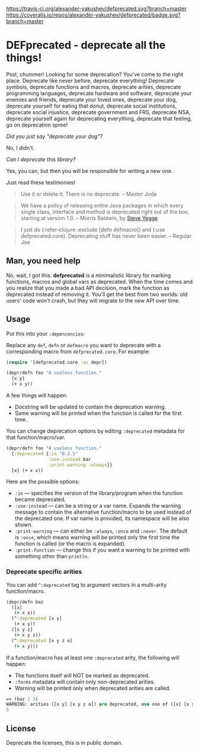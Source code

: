 [[https://travis-ci.org/alexander-yakushev/defprecated/][https://travis-ci.org/alexander-yakushev/defprecated.svg?branch=master]] [[https://coveralls.io/r/alexander-yakushev/defprecated?branch%3Dmaster][https://coveralls.io/repos/alexander-yakushev/defprecated/badge.svg?branch=master]]
* DEFprecated - deprecate all the things!

  Psst, chummer! Looking for some deprecation? You've come to the right place.
  Deprecate like never before, deprecate everything! Deprecate symbols,
  deprecate functions and macros, deprecate arities, deprecate programming
  languages, deprecate hardware and software, deprecate your enemies and
  friends, deprecate your loved ones, deprecate your dog, deprecate yourself for
  eating that donut, deprecate social institutions, deprecate social injustice,
  deprecate government and FRS, deprecate NSA, deprecate yourself again for
  deprecating everything, deprecate that feeling, go on deprecation spree!

  /Did you just say "deprecate your dog"?/

  No, I didn't.

  /Can I deprecate this library?/

  Yes, you can, but then you will be responsible for writing a new one.

  Just read these testimonies!
  #+BEGIN_QUOTE
  Use it or delete it. There is no deprecate. -- Master Joda
  #+END_QUOTE

  #+BEGIN_QUOTE
  We have a policy of releasing entire Java packages in which every single
  class, interface and method is deprecated right out of the box, starting at
  version 1.0. -- Morris Baldwin, by [[http://steve-yegge.blogspot.no/2010/07/wikileaks-to-leak-5000-open-source-java.html][Steve Yegge]]
  #+END_QUOTE

  #+BEGIN_QUOTE
  I just do (:refer-clojure :exclude [defn defmacro]) and (:use
  defprecated.core). Deprecating stuff has never been easier. -- Regular Joe
  #+END_QUOTE

** Man, you need help

   No, wait, I got this. *defprecated* is a minimalistic library for marking
   functions, macros and global vars as deprecated. When the time comes and you
   realize that you made a bad API decision, mark the function as deprecated
   instead of removing it. You'll get the best from two worlds: old users' code
   won't crash, but they will migrate to the new API over time.

** Usage

   Put this into your =:depencencies=:

   [[https://clojars.org/defprecated][https://clojars.org/defprecated/latest-version.svg]]

   Replace any =def=, =defn= or =defmacro= you want to deprecate with a
   corresponding macro from =defprecated.core=. For example:

   #+BEGIN_SRC clojure
(require '[defprecated.core :as depr])

(depr/defn foo "A useless function."
  [x y]
  (+ x y))
   #+END_SRC

   A few things will happen:
   - Docstring will be updated to contain the deprecation warning.
   - Same warning will be printed when the function is called for the first
     time.

   You can change deprecation options by editing =:deprecated= metadata for that
   function/macro/var.

   #+BEGIN_SRC clojure
(depr/defn foo "A useless function."
  {:deprecated {:in "0.2.5"
                :use-instead bar
                :print-warning :always}}
  [x] (+ x x))
   #+END_SRC

   Here are the possible options:
   - =:in= --- specifies the version of the library/program when the function
     became deprecated.
   - =:use-instead= --- can be a string or a var name. Expands the warning message
     to contain the alternative function/macro to be used instead of the
     deprecated one. If var name is provided, its namespace will be also shown.
   - =:print-warning= --- can either be =:always=, =:once= and =:never=. The
     default is =:once=, which means warning will be printed only the first time
     the function is called (or the macro is expanded).
   - =:print-function= --- change this if you want a warning to be printed with
     something other than =println=.

*** Deprecate specific arities

    You can add =^:deprecated= tag to argument vectors in a multi-arity
    function/macro.

    #+BEGIN_SRC clojure
(depr/defn baz
  ([x]
   (+ x x))
  (^:deprecated [x y]
   (+ x y))
  ([x y z]
   (+ x y z))
  (^:deprecated [x y z o]
   (+ x y)))
    #+END_SRC

    If a function/macro has at least one =:deprecated= arity, the following will
    happen:

    - The functions itself will NOT be marked as deprecated.
    - =:forms= metadata will contain only non-deprecated arities.
    - Warning will be printed only when deprecated arities are called.

    #+BEGIN_SRC clojure
=> (baz 2 3)
WARNING: arities ([x y] [x y z o]) are deprecated, use one of ([x] [x y z]) instead.
5
    #+END_SRC

** License

   Deprecate the licenses, this is in public domain. [[http://creativecommons.org/publicdomain/zero/1.0/][http://i.creativecommons.org/p/zero/1.0/80x15.png]]
